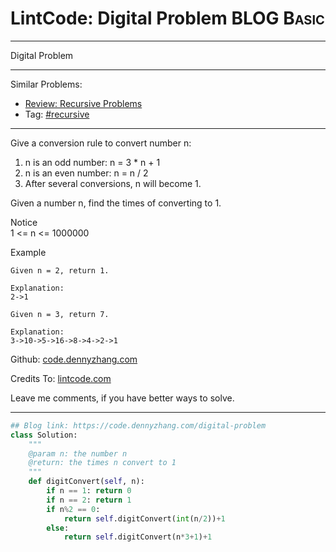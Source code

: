 * LintCode: Digital Problem                                      :BLOG:Basic:
#+STARTUP: showeverything
#+OPTIONS: toc:nil \n:t ^:nil creator:nil d:nil
:PROPERTIES:
:type:     recursive
:END:
---------------------------------------------------------------------
Digital Problem
---------------------------------------------------------------------
#+BEGIN_HTML
<a href="https://github.com/dennyzhang/code.dennyzhang.com/tree/master/problems/digital-problem"><img align="right" width="200" height="183" src="https://www.dennyzhang.com/wp-content/uploads/denny/watermark/github.png" /></a>
#+END_HTML
Similar Problems:
- [[https://code.dennyzhang.com/review-recursive][Review: Recursive Problems]]
- Tag: [[https://code.dennyzhang.com/tag/recursive][#recursive]]
---------------------------------------------------------------------
Give a conversion rule to convert number n:
1. n is an odd number: n = 3 * n + 1
2. n is an even number: n = n / 2
3. After several conversions, n will become 1.

Given a number n, find the times of converting to 1.

 Notice
1 <= n <= 1000000

Example
#+BEGIN_EXAMPLE
Given n = 2, return 1.

Explanation:
2->1
#+END_EXAMPLE

#+BEGIN_EXAMPLE
Given n = 3, return 7.

Explanation:
3->10->5->16->8->4->2->1
#+END_EXAMPLE

Github: [[https://github.com/dennyzhang/code.dennyzhang.com/tree/master/problems/digital-problem][code.dennyzhang.com]]

Credits To: [[http://www.lintcode.com/en/problem/digital-problem/][lintcode.com]]

Leave me comments, if you have better ways to solve.
---------------------------------------------------------------------

#+BEGIN_SRC python
## Blog link: https://code.dennyzhang.com/digital-problem
class Solution:
    """
    @param n: the number n 
    @return: the times n convert to 1
    """
    def digitConvert(self, n):
        if n == 1: return 0
        if n == 2: return 1
        if n%2 == 0:
            return self.digitConvert(int(n/2))+1
        else:
            return self.digitConvert(n*3+1)+1
#+END_SRC

#+BEGIN_HTML
<div style="overflow: hidden;">
<div style="float: left; padding: 5px"> <a href="https://www.linkedin.com/in/dennyzhang001"><img src="https://www.dennyzhang.com/wp-content/uploads/sns/linkedin.png" alt="linkedin" /></a></div>
<div style="float: left; padding: 5px"><a href="https://github.com/dennyzhang"><img src="https://www.dennyzhang.com/wp-content/uploads/sns/github.png" alt="github" /></a></div>
<div style="float: left; padding: 5px"><a href="https://www.dennyzhang.com/slack" target="_blank" rel="nofollow"><img src="https://www.dennyzhang.com/wp-content/uploads/sns/slack.png" alt="slack"/></a></div>
</div>
#+END_HTML
